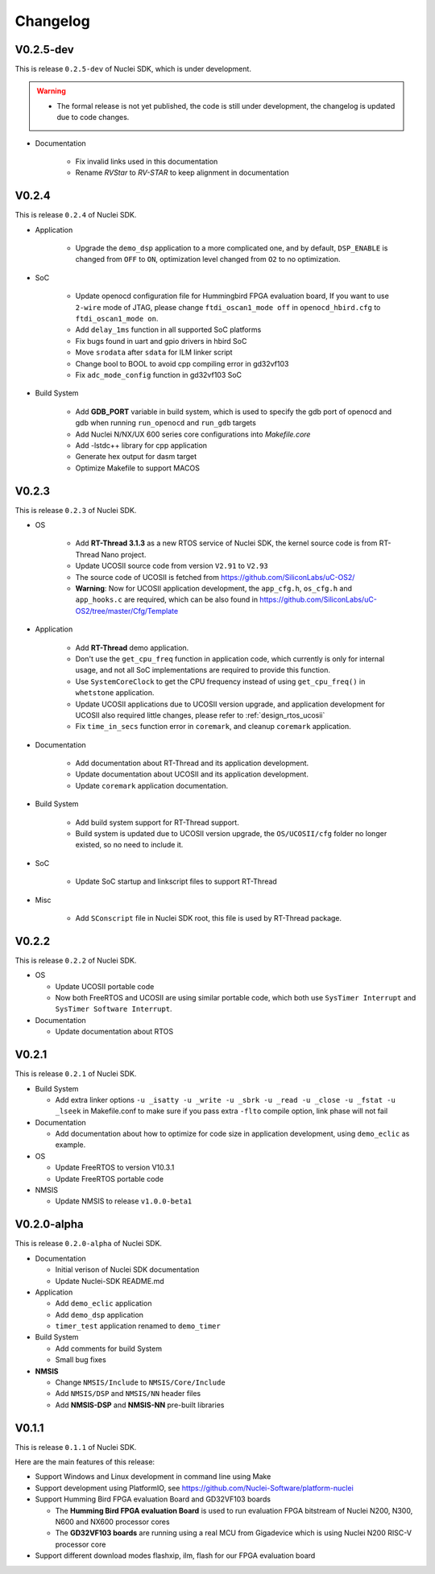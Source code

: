 .. _changelog:

Changelog
=========

V0.2.5-dev
----------

This is release ``0.2.5-dev`` of Nuclei SDK, which is under development.

.. warning::

   * The formal release is not yet published, the code is still under development,
     the changelog is updated due to code changes.

* Documentation

   - Fix invalid links used in this documentation
   - Rename `RVStar` to `RV-STAR` to keep alignment in documentation


V0.2.4
------

This is release ``0.2.4`` of Nuclei SDK.

* Application

   - Upgrade the ``demo_dsp`` application to a more complicated one, and by default,
     ``DSP_ENABLE`` is changed from ``OFF`` to ``ON``, optimization level changed from
     ``O2`` to no optimization.

* SoC

   - Update openocd configuration file for Hummingbird FPGA evaluation board,
     If you want to use ``2-wire`` mode of JTAG, please change ``ftdi_oscan1_mode off``
     in ``openocd_hbird.cfg`` to ``ftdi_oscan1_mode on``.
   - Add ``delay_1ms`` function in all supported SoC platforms
   - Fix bugs found in uart and gpio drivers in hbird SoC
   - Move ``srodata`` after ``sdata`` for ILM linker script
   - Change bool to BOOL to avoid cpp compiling error in gd32vf103
   - Fix ``adc_mode_config`` function in gd32vf103 SoC

* Build System

   - Add **GDB_PORT** variable in build system, which is used to specify the gdb port
     of openocd and gdb when running ``run_openocd`` and ``run_gdb`` targets
   - Add Nuclei N/NX/UX 600 series core configurations into *Makefile.core*
   - Add -lstdc++ library for cpp application
   - Generate hex output for dasm target
   - Optimize Makefile to support MACOS


V0.2.3
------

This is release ``0.2.3`` of Nuclei SDK.

* OS

   - Add **RT-Thread 3.1.3** as a new RTOS service of Nuclei SDK, the kernel source
     code is from RT-Thread Nano project.
   - Update UCOSII source code from version ``V2.91`` to ``V2.93``
   - The source code of UCOSII is fetched from https://github.com/SiliconLabs/uC-OS2/
   - **Warning**: Now for UCOSII application development, the ``app_cfg.h``, ``os_cfg.h``
     and ``app_hooks.c`` are required, which can be also found in
     https://github.com/SiliconLabs/uC-OS2/tree/master/Cfg/Template

* Application

   - Add **RT-Thread** demo application.
   - Don't use the ``get_cpu_freq`` function in application code, which currently is only
     for internal usage, and not all SoC implementations are required to provide this function.
   - Use ``SystemCoreClock`` to get the CPU frequency instead of using ``get_cpu_freq()`` in
     ``whetstone`` application.
   - Update UCOSII applications due to UCOSII version upgrade, and application development
     for UCOSII also required little changes, please refer to :ref:`design_rtos_ucosii`
   - Fix ``time_in_secs`` function error in ``coremark``, and cleanup ``coremark`` application.

* Documentation

   - Add documentation about RT-Thread and its application development.
   - Update documentation about UCOSII and its application development.
   - Update ``coremark`` application documentation.

* Build System

   - Add build system support for RT-Thread support.
   - Build system is updated due to UCOSII version upgrade, the ``OS/UCOSII/cfg`` folder
     no longer existed, so no need to include it.

* SoC

    - Update SoC startup and linkscript files to support RT-Thread

* Misc

    - Add ``SConscript`` file in Nuclei SDK root, this file is used by RT-Thread package.

V0.2.2
------

This is release ``0.2.2`` of Nuclei SDK.

* OS

  - Update UCOSII portable code
  - Now both FreeRTOS and UCOSII are using similar portable code,
    which both use ``SysTimer Interrupt`` and ``SysTimer Software Interrupt``.

* Documentation

  - Update documentation about RTOS

V0.2.1
------

This is release ``0.2.1`` of Nuclei SDK.

* Build System

  - Add extra linker options ``-u _isatty -u _write -u _sbrk -u _read -u _close -u _fstat -u _lseek``
    in Makefile.conf to make sure if you pass extra ``-flto`` compile option, link phase will not fail

* Documentation

  - Add documentation about how to optimize for code size in application development, using ``demo_eclic``
    as example.

* OS

  - Update FreeRTOS to version V10.3.1
  - Update FreeRTOS portable code

* NMSIS

  - Update NMSIS to release ``v1.0.0-beta1``


V0.2.0-alpha
------------

This is release ``0.2.0-alpha`` of Nuclei SDK.

* Documentation

  - Initial verison of Nuclei SDK documentation
  - Update Nuclei-SDK README.md

* Application

  - Add ``demo_eclic`` application
  - Add ``demo_dsp`` application
  - ``timer_test`` application renamed to ``demo_timer``

* Build System

  - Add comments for build System
  - Small bug fixes

* **NMSIS**

  - Change ``NMSIS/Include`` to ``NMSIS/Core/Include``
  - Add ``NMSIS/DSP`` and ``NMSIS/NN`` header files
  - Add **NMSIS-DSP** and **NMSIS-NN** pre-built libraries


V0.1.1
------

This is release ``0.1.1`` of Nuclei SDK.

Here are the main features of this release:

* Support Windows and Linux development in command line using Make

* Support development using PlatformIO, see https://github.com/Nuclei-Software/platform-nuclei

* Support Humming Bird FPGA evaluation Board and GD32VF103 boards

  - The **Humming Bird FPGA evaluation Board** is used to run evaluation FPGA bitstream
    of Nuclei N200, N300, N600 and NX600 processor cores
  - The **GD32VF103 boards** are running using a real MCU from Gigadevice which is using
    Nuclei N200 RISC-V processor core

* Support different download modes flashxip, ilm, flash for our FPGA evaluation board


.. _Nuclei-SDK: https://github.com/Nuclei-Software/nuclei-sdk
